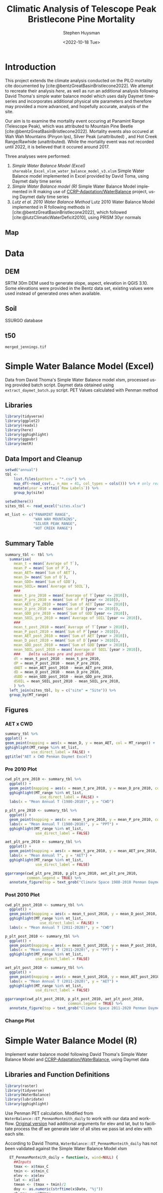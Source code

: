 #+options: ':nil *:t -:t ::t <:t H:3 \n:nil ^:t arch:headline
#+options: author:t broken-links:nil c:nil creator:nil
#+options: d:(not "LOGBOOK") date:t e:t email:nil f:t inline:t num:t
#+options: p:nil pri:nil prop:nil stat:t tags:t tasks:t tex:t
#+options: timestamp:t title:t toc:t todo:t |:t
#+title: Climatic Analysis of Telescope Peak Bristlecone Pine Mortality
#+date: <2022-10-18 Tue>
#+author: Stephen Huysman
#+email: shuysman@gmail.com
#+language: en
#+select_tags: export
#+exclude_tags: noexport
#+creator: Emacs 28.1 (Org mode 9.5.2)
#+BIBLIOGRAPHY:bristlecone.bib
#+cite_export: csl
#+BABEL: :session *R* :cache yes :results output graphics :exports both :tangle yes \n :eval never-export

* Introduction
This project extends the climate analysis conducted on the PILO mortality cite documented by [cite:@bentzGreatBasinBristlecone2022].  We attempt to recreate their analysis [[*Lutz et al. 2010 Water Balance Method][here]], as well as run an additional analysis following David Thoma's simple water balance model which uses daily Daymet timeseries and incorporates additional physical site parameters and therefore may provided a more advanced, and hopefully accurate, analysis of the site.

Our aim is to examine the mortality event occuring at Panamint Range (Telescope Peak), which was attributed to Mountain Pine Beetle [cite:@bentzGreatBasinBristlecone2022].  Mortality events also occured at Wah Wah Mountains (Pinyon Ips), Silver Peak (unattributed) , and Hot Creek Range/Rawhide (unattributed).  While the mortality event was not recorded until 2022, it is believed that it occured around 2017.

Three analyses were performed:
1. [[*Simple Water Balance Model (Excel)][Simple Water Balance Model (Excel)]]
   ~shareable_Excel_xlsm_water_balance_model_v3.xlsm~
   Simple Water Balance model implemented in Excel provided by David Toma, using Daymet daily time series
2. [[*Simple Water Balance Model (R)][Simple Water Balance model (R)]]
   Simple Water Balance Model implemented in R making use of [[https://github.com/CCRP-Adaptation/WaterBalance][CCRP-Adaptation/WaterBalance]] project, using Daymet daily time series
3. [[*Lutz et al. 2010 Water Balance Method][Lutz et al. 2010 Water Balance Method]]
   Lutz 2010 Water Balance Model implemented in R following methods in [cite:@bentzGreatBasinBristlecone2022], which followed [cite:@lutzClimaticWaterDeficit2010], using PRISM 30yr normals

** Map
#+attr_html: :width 800px
[[file:./img/map.png]]

* Data

** DEM
SRTM 30m DEM used to generate slope, aspect, elevation in QGIS 3.10. Some elevations were provided in the Bentz data set, existing values were used instead of generated ones when available. 

** Soil
SSURGO database

** t50
~merged_jennings.tif~

* Simple Water Balance Model (Excel)
Data from David Thoma's Simple Water Balance model xlsm, processed using provided batch script.  Daymet data obtained using ~extract_daymet_batch.py~ script.  PET Values calculated with Penman method
** Libraries
#+begin_src R :session *R3* :eval never-export
  library(tidyverse)
  library(ggplot2)
  library(readxl)
  library(here)
  library(gghighlight)
  library(ggpubr)
  library(metR)
#+end_src

#+RESULTS:
| metR        |
| ggpubr      |
| gghighlight |
| here        |
| readxl      |
| forcats     |
| stringr     |
| dplyr       |
| purrr       |
| readr       |
| tidyr       |
| tibble      |
| ggplot2     |
| tidyverse   |
| stats       |
| graphics    |
| grDevices   |
| utils       |
| datasets    |
| methods     |
| base        |

** Data Import and Cleanup
#+begin_src R :session *R3* :eval never-export :results output none
  setwd("annual")
  tbl <-
      list.files(pattern = "*.csv") %>%
      map_df(~read_csv(., n_max = 41, col_types = cols())) %>% # only read 41 rows (For annual reports) because csvs contain nonsynctactic row of averages at bottom, which creates NAs in df
      mutate(year = strtoi(`Row Labels`)) %>%
      group_by(site)

  setwd(here())
  sites_tbl <- read_excel("sites.xlsx")

  mt_list <- c("PANAMINT RANGE",
               "WAH WAH MOUNTAINS",
               "SILVER PEAK RANGE",
               "HOT CREEK RANGE")
#+end_src

** Summary Table
#+begin_src R :session *R3* :eval never-export :results output none
  summary_tbl <- tbl %>%
    summarise(
      mean_t = mean(`Average of T`),
      mean_P = mean(`Sum of P`),
      mean_AET= mean(`Sum of AET`),
      mean_D= mean(`Sum of D`),
      mean_GDD= mean(`Sum of GDD`),
      mean_SOIL= mean(`Average of SOIL`),
      ###
      mean_t_pre_2010 = mean(`Average of T`[year <= 2010]),
      mean_P_pre_2010 = mean(`Sum of P`[year <= 2010]),
      mean_AET_pre_2010 = mean(`Sum of AET`[year <= 2010]),
      mean_D_pre_2010 = mean(`Sum of D`[year <= 2010]),
      mean_GDD_pre_2010 = mean(`Sum of GDD`[year <= 2010]),
      mean_SOIL_pre_2010 = mean(`Average of SOIL`[year <= 2010]),
      ###
      mean_t_post_2010 = mean(`Average of T`[year > 2010]),
      mean_P_post_2010 = mean(`Sum of P`[year > 2010]),
      mean_AET_post_2010 = mean(`Sum of AET`[year > 2010]),
      mean_D_post_2010 = mean(`Sum of D`[year > 2010]),
      mean_GDD_post_2010 = mean(`Sum of GDD`[year > 2010]),
      mean_SOIL_post_2010 = mean(`Average of SOIL`[year > 2010]),
      ###    Delta values pre and post 2010
      dt = mean_t_post_2010 - mean_t_pre_2010,
      dP = mean_P_post_2010 - mean_P_pre_2010,
      dAET = mean_AET_post_2010 - mean_AET_pre_2010,
      dD = mean_D_post_2010 - mean_D_pre_2010,
      dGDD = mean_GDD_post_2010 - mean_GDD_pre_2010,
      dSOIL = mean_SOIL_post_2010 - mean_SOIL_pre_2010,
      ) %>%
    left_join(sites_tbl, by = c("site" = "Site")) %>%
    group_by(MT_range)
#+end_src

** Figures
*** AET x CWD
#+begin_src R  :session *R3* :eval never-export :results output graphics file :file img/aed_cwd_excel.png :exports both
    summary_tbl %>%
    ggplot() +
    geom_point(mapping = aes(x = mean_D, y = mean_AET, col = MT_range)) +
    gghighlight(MT_range %in% mt_list,
                use_direct_label = FALSE) +
    ggtitle("AET x CWD Penman Daymet Excel")
#+end_src

#+RESULTS:
[[file:img/aed_cwd_excel.png]]

*** Pre 2010 Plot
#+begin_src R :session *R3* :eval never-export :file img/pre_2010.png :results output graphics file :exports both
  cwd_plt_pre_2010 <- summary_tbl %>%
    ggplot() +
    geom_point(mapping = aes(x = mean_t_pre_2010, y = mean_D_pre_2010, color = MT_range)) +
    gghighlight(MT_range %in% mt_list,
                  use_direct_label = FALSE) +
    labs(x = "Mean Annual T (1980-2010)", y = "CWD")

  p_plt_pre_2010 <- summary_tbl %>%
    ggplot() +
    geom_point(mapping = aes(x = mean_t_pre_2010, y = mean_P_pre_2010, color = MT_range)) +
    labs(x = "Mean Annual T (1980-2010)", y = "PPT") +
    gghighlight(MT_range %in% mt_list,
                use_direct_label = FALSE)

  aet_plt_pre_2010 <- summary_tbl %>%
    ggplot() +
    geom_point(mapping = aes(x = mean_t_pre_2010, y = mean_AET_pre_2010, color = MT_range)) +
    labs(x = "Mean Annual T", y = "AET") +
    gghighlight(MT_range %in% mt_list,
                use_direct_label = FALSE)

  ggarrange(cwd_plt_pre_2010, p_plt_pre_2010, aet_plt_pre_2010,
            common.legend = TRUE) %>%
    annotate_figure(top = text_grob("Climate Space 1980-2010 Penman Daymet Excel"))
#+end_src

#+RESULTS:
[[file:img/pre_2010.png]]

*** Post 2010 Plot
#+begin_src R :session *R3* :eval never-export :file img/post_2010.png :results output graphics file :exports both
  cwd_plt_post_2010 <- summary_tbl %>%
    ggplot() +
    geom_point(mapping = aes(x = mean_t_post_2010, y = mean_D_post_2010, color = MT_range)) +
    gghighlight(MT_range %in% mt_list,
                  use_direct_label = FALSE) +
    labs(x = "Mean Annual T (2011-2020)", y = "CWD")

  p_plt_post_2010 <- summary_tbl %>%
    ggplot() +
    geom_point(mapping = aes(x = mean_t_post_2010, y = mean_P_post_2010, color = MT_range)) +
    labs(x = "Mean Annual T (2011-2020)", y = "PPT") +
    gghighlight(MT_range %in% mt_list,
                use_direct_label = FALSE)

  aet_plt_post_2010 <- summary_tbl %>%
    ggplot() +
    geom_point(mapping = aes(x = mean_t_post_2010, y = mean_AET_post_2010, color = MT_range)) +
    labs(x = "Mean Annual T (2011-2020)", y = "AET") +
    gghighlight(MT_range %in% mt_list,
                use_direct_label = FALSE)

  ggarrange(cwd_plt_post_2010, p_plt_post_2010, aet_plt_post_2010,
                               common.legend = TRUE) %>%
    annotate_figure(top = text_grob("Climate Space 2011-2020 Penman Daymet Excel"))
#+end_src

#+RESULTS:
[[file:img/post_2010.png]]

*** Change Plot
#+begin_src R :session *R3* :eval never-export :file img/aed_cwd_change.png :results output graphics file :exports bothp
  summary_tbl %>%
    ggplot(aes(x = mean_D_pre_2010, y = mean_AET_pre_2010, color = MT_range)) +
    geom_arrow(aes(dx = dD, dy = dAET)) +
    gghighlight(MT_range %in% mt_list, use_direct_label = FALSE) +
    labs(title = "Change in mean AET and CWD over periods from 2010-2021 and 1980-2010 Penman Daymet Excel", x = "CWD (mm)", y = "AET (mm)") +
    scale_mag() 
#+end_src

#+RESULTS:
[[file:img/aed_cwd_change.png]]

* Simple Water Balance Model (R)
Implement water balance model following David Thoma's Simple Water Balance Model and [[https://github.com/CCRP-Adaptation/WaterBalance][CCRP-Adaptation/WaterBalance]], using Daymet data
** Libraries and Function Definitions
#+begin_src R :session :eval never-export
  library(raster)
  library(tidyverse)
  library(WaterBalance)
  library(lubridate)
  library(gghighlight)
#+end_src

#+RESULTS:
| lubridate    |
| WaterBalance |
| forcats      |
| stringr      |
| dplyr        |
| purrr        |
| readr        |
| tidyr        |
| tibble       |
| ggplot2      |
| tidyverse    |
| raster       |
| sp           |
| stats        |
| graphics     |
| grDevices    |
| utils        |
| datasets     |
| methods      |
| base         |

Use Penman PET calculation.  Modified from ~WaterBalance::ET_PenmanMonteith_daily~ to work with our data and workflow.  [[https://github.com/CCRP-Adaptation/WaterBalance/blob/6d19806ce5aa6abb6521607fd2da19238dae561d/WaterBalance/R/ET_functions.R#L178][Original version]] had additional arguments for elev and lat, but to facilitate process the df we generate later of all sites we pass lat and elev with each site.

According to David Thoma, ~WaterBalance::ET_PenmanMonteith_daily~ has not been validated against the Simple Water Balance Model xlsm

#+begin_src R :results output silent :session :eval never-export
  ET_PenmanMonteith_daily = function(x, wind=NULL) {
    ##Inputs
    tmax <- x$tmax_C
    tmin <- x$tmin_C
    elev <- x$elev
    lat <- x$lat
    tmean <- (tmax + tmin)/2
    doy <- as.numeric(strftime(x$Date, "%j"))
    rh.max <- x$RHmax
    rh.min <- x$RHmin
    vp <- x$vp
    R.s <- x$srad
    u <- ifelse(is.null(wind) == TRUE, x$wind, wind)
    psyc.const <- psyc_constant(elev)
    vap.curve <- vapor_curve(tmean)
    
    ##Auxilary calculations for wind terms
    DT <- vap.curve/(vap.curve + psyc.const*(1+0.34*u))
    PT <- psyc.const/(vap.curve + (psyc.const*(1+0.34*u)))
    TT <- (900/(tmean + 273))*u

    ##Saturation vapor pressure
    e.tmax <- get_svp(tmax)
    e.tmin <- get_svp(tmin)
    e.s <- (e.tmax + e.tmin)/2

    ##Actual vapor pressure
    if(is.null(vp) == TRUE) {
        if(is.null(rh.max) == TRUE) {
            e.a <- e.tmin
        } else {
            e.a <- actual_vp(rh.max, rh.min)
        }
    } else {
        e.a <- vp
    }

  #Solar angle and radiation calculations
  R.ns <- (1 - 0.23)*R.s
  R.so <- clear_sky_rad(doy, lat, elev)
  R.nl <- outgoing_rad(tmax, tmin, R.s, e.a, R.so)
  R.n <- R.ns - R.nl
  R.ng <- 0.408*R.n

  #ET from radiation
  ET.rad <- DT*R.ng
  #ET from wind
  ET.wind <- PT*TT*(e.s - e.a)
  #Total ET
  ET.o <- ET.rad + ET.wind
  return(ET.o)
}
#+end_src

** Data Import and Cleanup

Read sites.csv file, same format used for processing with simple water balance model xlsm
#+begin_src R :session :results output silent :eval never-export
  points = read_csv("./sites.csv",
                  col_names = c("site",
                                "lat",
                                "lon",
                                "slope",
                                "aspect",
                                "whc",
                                "wind",
                                "shade",
                                "dro",
                                "t50",
                                "hock",
                                "elev",
                                "mt_range",
                                "owner"),
                  col_types = c("c", "d", "d", "d", "d", "d", "d", "d", "d", "d", "d", "d", "c", "c"),
                  col_select = c("site":"owner"),
                  skip = 1
                  )
  
#+end_src


 Load downloaded daymet data.  Can be batch downloaded using sites.csv file using ~extract_daymet_batch.py~ script.  File names (1.csv, 2.csv, ... 512.csv) need to match filenames in sites.csv file.
#+begin_src R :session :results output silent :eval never-export
  alldaymetdata <- list()
  for (i in 1:length(points$site)) {
      daymetdata <- read_csv(file = paste("./daymet/", points$site[i], sep=""), skip = 8,
                             col_names = c("year", "yday", "dayl", "prcp", "srad", "swe", "tmax_C", "tmin_C", "vp"),
                             col_types = c("i", "i", "d", "d", "d", "d", "d", "d", "d"))
      site <- data.frame("site") ## Add on site ids (string equalling filename 1.csv, 2.csv etc) to use as index, not efficient, but easy
      site <- rbind(c(points$site[i]))
      alldaymetdata[[i]] <- cbind(site, daymetdata)
  }
  alldaymetdata <- as_tibble(do.call(rbind, alldaymetdata))
#+end_src

** Calculate Water Balance parameters
#+begin_src R :session :results output none :eval never-export
  wbdata <- alldaymetdata %>%
    left_join(points, by = "site") %>%
    mutate(wind = NULL,
           vp = vp/1000, #convert to kPa
           srad = srad * 60 * 60 * 24 / 1000000, # convert to MJ m-2 day-1
           tmean_C = (tmax_C + tmin_C) / 2,
           Date = as.Date(yday, origin = paste(as.numeric(year) - 1, "-12-31", sep="")),
           Month = month(Date),
           daylength = get_daylength(Date, lat),
           jtemp = get_jtemp(lon, lat),
           F = get_freeze(jtemp, tmean_C),
           RAIN = get_rain(prcp, F),
           SNOW = get_snow(prcp, F),
           MELT = get_melt(tmean_C, jtemp, hock = 4, SNOW),
           PACK = get_snowpack(jtemp, SNOW, MELT),
           W = MELT + RAIN)

  wbdata$ET_Hamon_daily <- ET_Hamon_daily(wbdata)
  wbdata$ET_Penman_daily <- ET_PenmanMonteith_daily(wbdata, wind = 1) # Need to use our version here which masks WaterBalance::ET_PenmanMonteith_daily()

  wbdata_penman <- wbdata %>%
    group_by(site, year) %>%
    mutate(PET = modify_PET(ET_Penman_daily, slope, aspect, lat, F, shade.coeff = 1),
    W_PET = W - PET,
           SOIL = get_soil(W, mean(whc), PET, W_PET, whc),
           DSOIL = diff(c(mean(whc), SOIL)),
           AET = get_AET(W, PET, SOIL, whc),
           W_ET_DSOIL = W - AET - DSOIL,
           D = PET - AET,
           GDD = get_GDD(tmean_C, 0))

  wbdata_hamon <- wbdata %>%
    group_by(site, year) %>%
    mutate(PET = modify_PET(ET_Hamon_daily, slope, aspect, lat, F, shade.coeff = 1),
           W_PET = W - PET,
           SOIL = get_soil(W, mean(whc), PET, W_PET, whc),
           DSOIL = diff(c(mean(whc), SOIL)),
           AET = get_AET(W, PET, SOIL, whc),
           W_ET_DSOIL = W - AET - DSOIL,
           D = PET - AET,
           GDD = get_GDD(tmean_C, 0)) 

#+end_src



Summary table calculations (Penman)
#+begin_src R :session :results output none :eval never-export
  summary_tbl_by_month_penman <- wbdata_penman %>%
    group_by(site, year, Month) %>%
    summarise(lat = lat, lon = lon, ppt = sum(prcp), T = mean(tmean_C), PET = sum(PET),  AET = sum(AET), D = sum(D), GDD = sum(GDD), RAIN = sum(RAIN), SNOW = sum(SNOW), PACK = max(PACK), SOIL = mean(SOIL)) %>% distinct()

  summary_tbl_by_year_penman <- summary_tbl_by_month_penman %>%
    group_by(site, year) %>%
    summarise(lat = lat, lon = lon, ppt = sum(ppt), T = mean(T), PET = sum(PET),  AET = sum(AET), D = sum(D), GDD = sum(GDD)) %>% distinct()

  summary_tbl_all_penman <- summary_tbl_by_year_penman %>%
    group_by(site) %>%
    summarise(ppt = mean(ppt), T = mean(T), AET = mean(AET), D = mean(D), GDD = mean(GDD))

  summary_tbl_by_month_range_penman <- summary_tbl_by_month_penman %>%
    left_join(points, by = "site") %>%
    group_by(mt_range, year, Month) %>%
    summarize(ppt = mean(ppt), T = mean(T), PET = mean(PET),  AET = mean(AET), D = mean(D), GDD = mean(GDD), RAIN = mean(RAIN), SNOW = mean(SNOW), PACK = mean(PACK), SOIL = mean(SOIL))
#+end_src

Summary table calculations (Hamon)
#+begin_src R :session :results output none :eval never-export
  summary_tbl_by_month_hamon <- wbdata_hamon %>%
    group_by(site, year, Month) %>%
    summarise(lat = lat, lon = lon, ppt = sum(prcp), T = mean(tmean_C), PET = sum(PET),  AET = sum(AET), D = sum(D), GDD = sum(GDD), RAIN = sum(RAIN), SNOW = sum(SNOW), PACK = max(PACK), SOIL = mean(SOIL)) %>% distinct()

  summary_tbl_by_year_hamon <- summary_tbl_by_month_hamon %>%
    group_by(site, year) %>%
    summarise(lat = lat, lon = lon, ppt = sum(ppt), T = mean(T), PET = sum(PET),  AET = sum(AET), D = sum(D), GDD = sum(GDD)) %>% distinct()

  summary_tbl_all_hamon <- summary_tbl_by_year_hamon %>%
    group_by(site) %>%
    summarise(ppt = mean(ppt), T = mean(T), AET = mean(AET), D = mean(D), GDD = mean(GDD))

  summary_tbl_by_month_range_hamon <- summary_tbl_by_month_hamon %>%
    left_join(points, by = "site") %>%
    group_by(mt_range, year, Month) %>%
    summarize(ppt = mean(ppt), T = mean(T), PET = mean(PET),  AET = mean(AET), D = mean(D), GDD = mean(GDD), RAIN = mean(RAIN), SNOW = mean(SNOW), PACK = mean(PACK), SOIL = mean(SOIL))
#+end_src
** Figures
*** Helper Functions
#+begin_src R :session :results output none :eval never-export
  find_loc <- function(x) {
    #' Lookup site.csv in locations to determine if in region of interest
    panamint_site_ids <- paste(as.character(seq(219, 243)), ".csv", sep="")
    wah_wah_site_ids <- c("497.csv") #paste(as.character(seq(497, 498)), ".csv", sep="")
    silver_peak_site_ids <- paste(as.character(seq(358, 361)), ".csv", sep="")
    rawhide_site_ids <- paste(as.character(seq(154, 165)), ".csv", sep="")
    case_when(x %in% panamint_site_ids ~ "panamint",
              x %in% wah_wah_site_ids ~ "wah_wah",
              x %in% silver_peak_site_ids ~ "silver_peak",
              x %in% rawhide_site_ids ~ "rawhide",
              TRUE ~ "other")
  }

  loc_colors <- c("red", "green", "aquamarine", "darkorchid1", "black")

  mt_list <- c("PANAMINT RANGE",
               "WAH WAH MOUNTAINS",
               "SILVER PEAK RANGE",
               "HOT CREEK RANGE")
             
#+end_src

*** AET x CWD


**** Penman
#+begin_src R :session :file aet_cwd_penman_daymet_swb.png :results graphics file :eval never-export :exports both
  summary_tbl_all_penman %>%
    left_join(points, by = "site") %>%
    ggplot() +
    geom_point(mapping = aes(x = D, y = AET, col = mt_range)) +
    gghighlight(mt_range %in% mt_list,
                use_direct_label = FALSE) +
    ggtitle("AET x CWD Penman Daymet SWB")
#+end_src

#+RESULTS:
[[file:aet_cwd_penman_daymet_swb.png]]


**** Hamon
#+begin_src R :session :file aet_cwd_hamon_daymet_swb.png :results graphics file :eval never-export :exports both
  summary_tbl_all_hamon %>%
    left_join(points, by = "site") %>%
    ggplot(mapping = aes(x = D, y = AET, color = mt_range)) +
    geom_point() +
    gghighlight(mt_range %in% mt_list,
                use_direct_label = FALSE) +
    ggtitle("AET x CWD Hamon Daymet SWB")
#+end_src

#+RESULTS:
[[file:aet_cwd_hamon_daymet_swb.png]]

*** Monthly Time Series
**** AET
***** Hamon
#+begin_src R :session :file img/aet_timeseries_hamon_daymet_swb.png :results graphics file :eval never-export :exports both :width 1080
    summary_tbl_by_month_range_hamon %>%
      filter(year >= 2012) %>%
      group_by(mt_range) %>%
      mutate(yearmon = make_date(year, Month)) %>%
      ggplot(mapping = aes(x = yearmon, y = AET, color = mt_range)) +
      geom_line() +
      gghighlight(mt_range %in% mt_list,
                  use_direct_label = FALSE) +
      theme(legend.position = "bottom") +
      scale_x_date(date_breaks = "1 year", date_labels = "%Y",
                   date_minor_breaks = "1 month") +
      ggtitle("AET Monthly Time Series Hamon Daymet SWB")

#+end_src

#+RESULTS:
[[file:img/aet_timeseries_hamon_daymet_swb.png]]

***** Penman
#+begin_src R :session :file img/aet_timeseries_penman_daymet_swb.png :results graphics file :eval never-export :exports both :width 1080
    summary_tbl_by_month_range_penman %>%
      filter(year >= 2012) %>%
      group_by(mt_range) %>%
      mutate(yearmon = make_date(year, Month)) %>%
      ggplot(mapping = aes(x = yearmon, y = AET, color = mt_range)) +
      geom_line() +
      gghighlight(mt_range %in% mt_list,
                  use_direct_label = FALSE) +
      theme(legend.position = "bottom") +
      scale_x_date(date_breaks = "1 year", date_labels = "%Y",
                   date_minor_breaks = "1 month") +
      ggtitle("AET Monthly Time Series Hamon Daymet SWB")

#+end_src

#+RESULTS:
[[file:img/aet_timeseries_penman_daymet_swb.png]]

**** CWD
***** Hamon
#+begin_src R :session :file img/cwd_timeseries_hamon_daymet_swb.png :results graphics file :eval never-export :exports both :width 1080
  summary_tbl_by_month_range_hamon %>%
    filter(year >= 2012) %>%
    group_by(mt_range) %>%
    mutate(yearmon = make_date(year, Month)) %>%
    ggplot(mapping = aes(x = yearmon, y = D, color = mt_range)) +
    geom_line() +
    gghighlight(mt_range %in% mt_list,
                use_direct_label = FALSE) +
    theme(legend.position = "bottom") +
    scale_x_date(date_breaks = "1 year", date_labels = "%Y",
                 date_minor_breaks = "1 month") +
    ggtitle("CWD Time Series Hamon Daymet SWB")

#+end_src

#+RESULTS:
[[file:img/cwd_timeseries_hamon_daymet_swb.png]]

***** Penman
#+begin_src R :session :file img/cwd_timeseries_penman_daymet_swb.png :results graphics file :eval never-export :exports both :width 1080
  summary_tbl_by_month_range_penman %>%
    filter(year >= 2012) %>%
    group_by(mt_range) %>%
    mutate(yearmon = make_date(year, Month)) %>%
    ggplot(mapping = aes(x = yearmon, y = D, color = mt_range)) +
    geom_line() +
    gghighlight(mt_range %in% mt_list,
                use_direct_label = FALSE) +
    theme(legend.position = "bottom") +
    scale_x_date(date_breaks = "1 year", date_labels = "%Y",
                 date_minor_breaks = "1 month") +
    ggtitle("CWD Time Series Penman Daymet SWB")

#+end_src

#+RESULTS:
[[file:img/cwd_timeseries_penman_daymet_swb.png]]

**** PPT
***** Hamon/Penman
#+begin_src R :session :file img/ppt_timeseries_hamon_daymet_swb.png :results graphics file :eval never-export :exports both :width 1080
  summary_tbl_by_month_range_hamon %>%
    filter(year >= 2012) %>%
    group_by(mt_range) %>%
    mutate(yearmon = make_date(year, Month)) %>%
    ggplot(mapping = aes(x = yearmon, y = ppt, color = mt_range)) +
    geom_line() +
    gghighlight(mt_range %in% mt_list,
                use_direct_label = FALSE) +
    theme(legend.position = "bottom") +
    scale_x_date(date_breaks = "1 year", date_labels = "%Y",
                 date_minor_breaks = "1 month") +
    ggtitle("PPT Time Series Hamon Daymet SWB")

#+end_src

#+RESULTS:
[[file:img/ppt_timeseries_hamon_daymet_swb.png]]

PPT time series should not vary between Hamon/Penman calculations


**** T
***** Hamon/Penman
#+begin_src R :session :file img/t_timeseries_hamon_daymet_swb.png :results graphics file :eval never-export :exports both :width 1080
  summary_tbl_by_month_range_hamon %>%
    filter(year >= 2012) %>%
    group_by(mt_range) %>%
    mutate(yearmon = make_date(year, Month)) %>%
    ggplot(mapping = aes(x = yearmon, y = T, color = mt_range)) +
    geom_line() +
    gghighlight(mt_range %in% mt_list,
                use_direct_label = FALSE) +
    theme(legend.position = "bottom") +
    scale_x_date(date_breaks = "1 year", date_labels = "%Y",
                 date_minor_breaks = "1 month") +
    ggtitle("T Time Series Hamon Daymet SWB")

#+end_src

#+RESULTS:
[[file:img/t_timeseries_hamon_daymet_swb.png]]

T Time series should not vary between Hamon/Penman calculations

**** SOIL

***** Hamon
#+begin_src R :session :file img/SOIL_timeseries_hamon_daymet_swb.png :results graphics file :eval never-export :exports both :width 1080
  summary_tbl_by_month_range_hamon %>%
    filter(year >= 2012) %>%
    group_by(mt_range) %>%
    mutate(yearmon = make_date(year, Month)) %>%
    ggplot(mapping = aes(x = yearmon, y = SOIL, color = mt_range)) +
    geom_line() +
    gghighlight(mt_range %in% mt_list,
                use_direct_label = FALSE) +
    theme(legend.position = "bottom") +
    scale_x_date(date_breaks = "1 year", date_labels = "%Y",
                 date_minor_breaks = "1 month") +
    ggtitle("SOIL Time Series Hamon Daymet SWB")

#+end_src

#+RESULTS:
[[file:img/SOIL_timeseries_hamon_daymet_swb.png]]

***** Penman
#+begin_src R :session :file img/SOIL_timeseries_penman_daymet_swb.png :results graphics file :eval never-export :exports both :width 1080
  summary_tbl_by_month_range_penman %>%
    filter(year >= 2012) %>%
    group_by(mt_range) %>%
    mutate(yearmon = make_date(year, Month)) %>%
    ggplot(mapping = aes(x = yearmon, y = SOIL, color = mt_range)) +
    geom_line() +
    gghighlight(mt_range %in% mt_list,
                use_direct_label = FALSE) +
    theme(legend.position = "bottom") +
    scale_x_date(date_breaks = "1 year", date_labels = "%Y",
                 date_minor_breaks = "1 month") +
    ggtitle("SOIL Time Series Penman Daymet SWB")

#+end_src

#+RESULTS:
[[file:img/SOIL_timeseries_penman_daymet_swb.png]]

**** PACK

***** Hamon/Penman
#+begin_src R :session :file img/PACK_timeseries_hamon_daymet_swb.png :results graphics file :eval never-export :exports both :width 1080
  summary_tbl_by_month_range_hamon %>%
    filter(year >= 2012) %>%
    group_by(mt_range) %>%
    mutate(yearmon = make_date(year, Month)) %>%
    ggplot(mapping = aes(x = yearmon, y = PACK, color = mt_range)) +
    geom_line() +
    gghighlight(mt_range %in% mt_list,
                use_direct_label = FALSE) +
    theme(legend.position = "bottom") +
    scale_x_date(date_breaks = "1 year", date_labels = "%Y",
                 date_minor_breaks = "1 month") +
    ggtitle("PACK Time Series Hamon Daymet SWB")

#+end_src

#+RESULTS:
[[file:img/PACK_timeseries_hamon_daymet_swb.png]]

PACK should not vary between Hamon/Penman calculations

**** GDD

***** Hamon/Penman
#+begin_src R :session :file img/GDD_timeseries_hamon_daymet_swb.png :results graphics file :eval never-export :exports both :width 1080
  summary_tbl_by_month_range_hamon %>%
    filter(year >= 2012) %>%
    group_by(mt_range) %>%
    mutate(yearmon = make_date(year, Month)) %>%
    ggplot(mapping = aes(x = yearmon, y = GDD, color = mt_range)) +
    geom_line() +
    gghighlight(mt_range %in% mt_list,
                use_direct_label = FALSE) +
    theme(legend.position = "bottom") +
    scale_x_date(date_breaks = "1 year", date_labels = "%Y",
                 date_minor_breaks = "1 month") +
    ggtitle("GDD Time Series Hamon Daymet SWB")

#+end_src

#+RESULTS:
[[file:img/GDD_timeseries_hamon_daymet_swb.png]]

GDD results do not vary between Hamon/Penman calculations

** TODO Jennings Coef
Mike thought jtemp could cause significant differences in these calculations, causing the differences between the models.  Could cause funky calculations in snowpack.  

* Lutz et al. 2010 Water Balance Method
Following [cite:@bentzGreatBasinBristlecone2022], Implement water balance model as in [cite:@lutzClimaticWaterDeficit2010] and supplemental.  Use 800m PRISM 30 yr normals.
** Libraries
#+begin_src R :session *R2* :eval never-export
  library(prism)
  library(plotly)
  library(raster)
  library(ggplot2)
  library(tidyverse)
  library(lubridate)
  library(gghighlight)
#+end_src

#+RESULTS:
| gghighlight |
| lubridate   |
| forcats     |
| stringr     |
| dplyr       |
| purrr       |
| readr       |
| tidyr       |
| tibble      |
| tidyverse   |
| raster      |
| sp          |
| plotly      |
| ggplot2     |
| prism       |
| stats       |
| graphics    |
| grDevices   |
| utils       |
| datasets    |
| methods     |
| base        |

Be sure to set the download folder using ~prism_set_dl_dir()~.
#+begin_src R :session *R2* :results output none :eval never-export
  prism_set_dl_dir("~/prismtmp")
#+end_src
** Water Balance Functions
Implement water balance functions from [cite:@lutzClimaticWaterDeficit2010] supplemental
#+begin_src R :session *R2* :results output none :eval never-export
  get_f <- function (tmean) {
    f <- case_when(
      tmean <= 0 ~ 0,
      tmean > 0 & tmean < 6 ~ 0.167 * tmean,
      tmean >= 6 ~ 1)
    return(f)
  }

  get_rain <- function (ppt, F) {
    return(F * ppt)
  }

  get_snow <- function (ppt, F) {
    return( (1 - F) * ppt )
  }

  get_pack <- function (ppt, F, sp.0=NULL) {
    snowpack <- vector()
    sp.0 <- ifelse(!is.null(sp.0), sp.0, 0)
    for (i in 1:length(ppt)) {
      if (i == 1) {
        snowpack[i] = (1 - F[i])**2 * ppt[i] + (1 - F[i]) * sp.0
      } else {
        snowpack[i] = (1 - F[i])**2 * ppt[i] + (1 - F[i]) * snowpack[i - 1]
      }
    }
    return(snowpack)
  }

  get_melt <- function (snow, pack, F, sp.0=NULL) {
    sp.0 <- ifelse(!is.null(sp.0), sp.0, 0)
    melt <- vector()
    for (i in 1:length(snow)) {
      if ( i == 1 ) {
        melt[i] = F[i] * (snow[i] + sp.0)
      } else {
        melt[i] = F[i] * (snow[i] + pack[i-1])
      }
    }
    return(melt)
  }

  get_dl <- function (mon, days, Lat) {
    ## Get Daylength for all days in vector of months
    date <- paste("1980-", mon, "-", days, sep = "")
    yd <- yday(date)
    theta <- 0.2163108+2*atan(0.9671396*tan(0.00860*(yd-186)))
    P <- asin(0.39795 * cos(theta))
    dl <- 24 - (24/pi) * acos((sin((0.8333 * pi)/180) + sin((Lat * pi) / 180) * sin(P))/(cos((Lat*pi)/180)*cos(P)))
    return(dl)
  }

  get_hl <- function (Lat, slope, aspect_f) {
    ## calculate heat load index multiplier
    Lat.rad <- (pi/180) * Lat
    slope.rad <- (pi/180) * slope
    HL <- 0.339 + 0.808 * (cos(Lat.rad) * cos(slope.rad)) - 0.196 * (sin(Lat.rad) * sin(slope.rad)) - 0.482 * (cos(aspect_f) * sin(slope.rad))
    return(HL)
  }

  get_soil <- function (soil_max, w, pet, s.0=NULL) {
    s.0 = ifelse(!is.null(s.0), s.0, 0)
    soil <- vector()
    for (i in 1:length(pet)) {
      if ( i == 1 ) {
        soil[i] = pmin(soil_max[i],
                       if (w[i] > pet[i]) {
                         (w[i] - pet[i]) + s.0
                       } else {
                         s.0 * (1 - exp(-(pet[i]-w[i])/soil_max[i]))
                       })
      } else {
        soil[i] = pmin(soil_max[i],
                       if (w[i] > pet[i]) {
                         (w[i] - pet[i]) + soil[i-1]
                       } else {
                         soil[i-1] * (1 - exp(-(pet[i]-w[i])/soil_max[i]))
                       })
      }
    }
    return(soil)
  }

  get_d_soil <- function (soil, s.0=NULL) {
    s.0 = ifelse(!is.null(s.0), s.0, 0)
    d_soil = soil - lag(soil, default = s.0)
    return(d_soil)
  }

  get_aet <- function (pet, d_soil, w) {
    aet <- vector()
    for (i in 1:length(pet)) {
      a <- min(pet[i], d_soil[i] + w[i])
      aet[i] = if_else(a > 0,
                       a,
                       0)
    }
    return(aet)
  }

#+end_src
** Download PRISM Normals
Only needs to be run once after which data is saved to prism dl dir
#+begin_src R :session *R2* :results output none :eval never never-export
  get_prism_normals("ppt", "800m", annual = TRUE, keepZip = FALSE)
  get_prism_normals("ppt", "800m", mon = 1:12, keepZip = FALSE)
  get_prism_normals("tmean", "800m", annual = TRUE, keepZip = FALSE)
  get_prism_normals("tmean", "800m", mon = 1:12, keepZip = FALSE)
#+end_src

** Data Import and Cleanup
#+begin_src R :session *R2* :results output none :eval never-export
  points <- read_csv("./sites.csv")
  points.spdf <- SpatialPointsDataFrame(coords = points[,c('Lon', 'Lat')],
                                        data = points, proj4string = CRS("+proj=longlat +ellps=WGS84 +no_defs"))

  res <- data.frame()
  for (i in 1:12) {
    ppt_pd <- prism_archive_subset("ppt", "monthly normals", resolution = "800m", mon = i)
    ppt_pd <- pd_to_file(ppt_pd)
    ppt_pd_rast <- raster(ppt_pd)
    ppt <- raster::extract(ppt_pd_rast, points.spdf, fun=mean, na.rm=TRUE, sp=FALSE)
    tmean_pd <- prism_archive_subset("tmean", "monthly normals", resolution = "800m", mon = i)
    tmean_pd <- pd_to_file(tmean_pd)
    tmean_pd_rast <- raster(tmean_pd)
    tmean <- raster::extract(tmean_pd_rast, points.spdf, fun=mean, na.rm=TRUE, sp=FALSE)
    df <- data.frame(Site = points$Site, Lat = points$Lat, Lon = points$Lon, mon = i, ppt = ppt, tmean = tmean)
    res <- rbind(res, df)
  }
#+end_src

** Water Balance Calculations
#+begin_src R :session *R2* :results output none :eval never-export
  result <- res %>%
    left_join(points, by = c("Site" = "Site")) %>%
    mutate(Lat = Lat.x,
           Lon = Lon.x) %>%
    group_by(Site) %>%
    arrange(mon) %>%    
    # defaults
    mutate(slope = SLOPE_QGIS,
           aspect = ASPECT_QGIS,
           soil_max = 100,
           hock = 4) %>%    
    mutate(F = get_f(tmean),
           RAIN = get_rain(ppt, F),
           SNOW = get_snow(ppt, F),
           PACK = get_pack(ppt, F),
           MELT = get_melt(SNOW, PACK, F), 
           W = RAIN + MELT,
           Days = days_in_month(mon),
           DL = get_dl(mon, Days, Lat),
           A = abs(180 - abs(aspect - 225)), # folded aspect
           HL = get_hl(Lat, slope, A),
           e = 0.611 * exp((17.3 * tmean) / (tmean + 237.3)),
           PET = 29.8 * Days * DL * HL * (e / (tmean + 273.2)),
           #PET = 29.8 * Days * DL * (e / (tmean + 273.2))) %>%
           SOIL = get_soil(soil_max, W, PET),
           dSOIL = get_d_soil(SOIL),
           AET = get_aet(PET, dSOIL, W),
           D = PET - AET)
#+end_src

** Figures

*** Helper Functions
#+begin_src R :session *R2* :results output none :eval never-export
  find_loc <- function(x) {
    #' Lookup site.csv in locations to determine if in region of interest
    panamint_site_ids <- paste(as.character(seq(219, 243)), ".csv", sep="")
    wah_wah_site_ids <- c("497.csv") #paste(as.character(seq(497, 498)), ".csv", sep="")
    silver_peak_site_ids <- paste(as.character(seq(358, 361)), ".csv", sep="")
    rawhide_site_ids <- paste(as.character(seq(154, 165)), ".csv", sep="")
    case_when(x %in% panamint_site_ids ~ "panamint",
              x %in% wah_wah_site_ids ~ "wah_wah",
              x %in% silver_peak_site_ids ~ "silver_peak",
              x %in% rawhide_site_ids ~ "rawhide",
              TRUE ~ "other")
  }

  loc_colors <- c("red", "green", "aquamarine", "darkorchid1", "black")

  mt_list <- c("PANAMINT RANGE",
               "WAH WAH MOUNTAINS",
               "SILVER PEAK RANGE",
               "HOT CREEK RANGE")
#+end_src

*** AET x CWD
#+begin_src R :session *R2* :file img/aet_x_cwd_hamon_prism_lutz.png :results output graphics file :eval never-export :exports both
  result %>%
    group_by(Site) %>%
    filter(Elev_m != TRUE) %>%
    summarise(D = sum(D),
              AET = sum(AET),
              T = mean(tmean),
              ppt = sum(ppt),
              elev = mean(Elev_m)) %>%
    left_join(points, by = "Site") %>%
    ggplot(mapping = aes(x = D, y = AET, color = MT_range)) +
    geom_point() +
    gghighlight(MT_range %in% mt_list,
                use_direct_label = FALSE) +
    ggtitle("AET x CWD Hamon PRISM Lutz")

#+end_src

#+RESULTS:
[[file:img/aet_x_cwd_hamon_prism_lutz.png]]


* Hypotheses
1. Low AET values -> carbon starvation -> increased susceptibility to MPB
2. High treeline temperature growth release.  High temps -> accelerated growth rates in T-limited systems -> decreased wood density (?) -> increased susceptibility to MPB
   - High temperature release reported in PILO in White Mountains by [cite:@salzerRecentUnprecedentedTreering2009]
3. Beetle Hypothesis: Exploding beetle populations, enhanced by climate change, are overwhelming usual food source, PIFL.  The beetles are forced to seek out novel food sources (i.e., PILO, which has previously been shown to be resistant to MPB [cite:@bentzDefenseTraitsLong2017]).  Beetle feeding could occur at low, undetected levels in PILO and not cause apparent harm, might be now passing threshold that can kill trees.
4. PIFL promixity theory:  This is the theory proposed by [cite:@bentzGreatBasinBristlecone2022].  It is proposed that the presence of nearby infested PIFL led to the infestation of normally resistant PILO trees.


* Discussion
** Issues
Penman PET calculation returns extreme values for CWD and AET.  This occurs in both analyses above implementing the Simple Water Balance model in R and Excel.  The CWD values generated would be expected from a desert rather than montane forest.  This occurs with both our version as well as the version from WaterBalance.  The patterns remain consistent between Hamon and Penman analyses, but absolute values vary.  The differences in calculated CWD appear to result from the soil moisture content calculations (SOIL), with Penman calculations showing reduced availability of late season soil moisture compared with Hamon calculations.  

Possible Reasons for differences between models:
- Additional Variables accounted for in Simple Water Balance Model that are missing from Lutz 2010 method
  1. jtemp - Lutz method uses simpler method to determine F
  2. Use of Hamon/Penman calculations
     1. vp - not used in ~WaterBalance:ET_Hamon_daily~
     2. srad - not used in ~WaterBalance:ET_Hamon_daily~
     3. SOIL/PACK - Penman/Hamon calculations produce significantly different results for SOIL/PACK.  Within the Simple Water Balance model comparisons, this can account for the difference in magnitudes in CWD calculations, but this does not account for the differences in patterns betwen Hamon SWB and Hamon Lutz calculations.
- Calculations from daily time series (SWB) instead of 30 yr monthly normals (Lutz)

** Conclusions
[cite:@bentzGreatBasinBristlecone2022] determined that the PILO mortality event on Telescope Peak occured at a location that is middle of the road in PILO's climate space.  Their climatic analysis used PRISM 30 year normals and the Hamon method to determine PET, following [cite:@lutzClimaticWaterDeficit2010].  While their code and thus exact method was not provided, we were able to approximately recreate their analysis above, receiving similar results.

Our analysis using the Simple Water Balance model method placed the Telescope Peak sites in a different climatic space than reported by [cite:@bentzGreatBasinBristlecone2022].  Results varied based on choice of PET calculation method (Hamon vs Penman), with Penman returning much higher CWD and AET values than Hamon, and thus a hotter and drier environment.  However, both PET calculations produce the same patterns and relative placement of locations within the Bristlecone climatic space.  With both Penman and Hamon PET calculations, the Simple Water Balance model places the Telescope Peak points at the low extreme of AET values for all sites, and around average for CWD.

Additionally, the Simple Water Balance model shows low snow pack (PACK) values in the years preceding 2017 for the Telescope Peak points.  Interestingly, [cite:@hankinLetItSnow2021] found improved PILO regeneration with decreasing spring snowpack, due to release from energy limitations and longer growing seasons.  While possibly beneficial to PILO seedlings, this temperature release, also reported by [cite:@salzerRecentUnprecedentedTreering2009], may have deleterious effects on PILO or at least on their ability to resist MPB infestation.


* Bibliography 
#+PRINT_BIBLIOGRAPHY:
